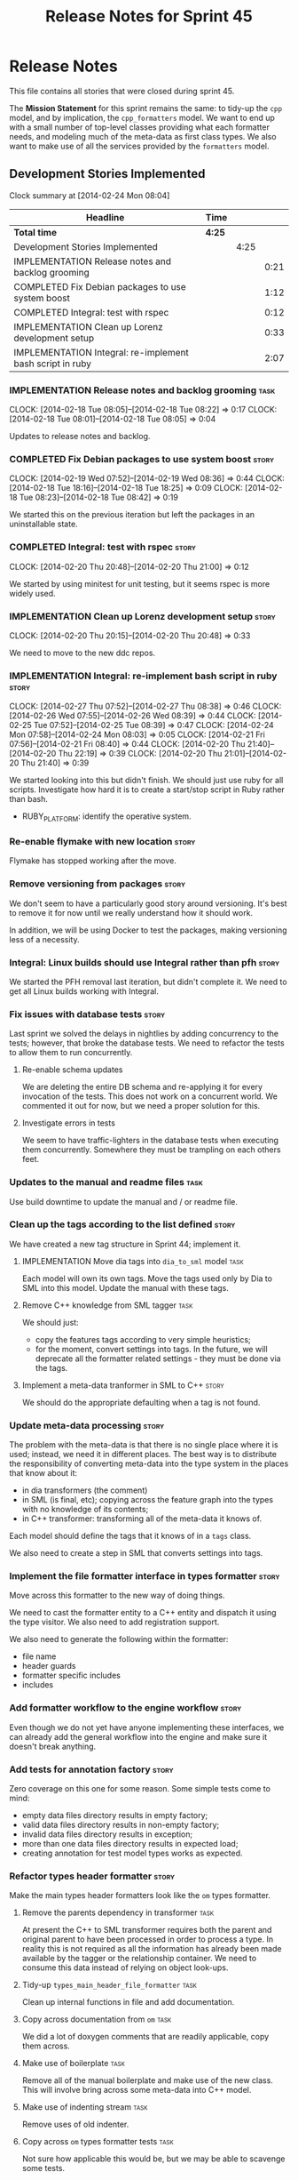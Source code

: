 #+title: Release Notes for Sprint 45
#+options: date:nil toc:nil author:nil num:nil
#+todo: ANALYSIS IMPLEMENTATION TESTING | COMPLETED CANCELLED
#+tags: story(s) epic(e) task(t) note(n) spike(p)

* Release Notes

This file contains all stories that were closed during sprint 45.

The *Mission Statement* for this sprint remains the same: to tidy-up
the =cpp= model, and by implication, the =cpp_formatters= model. We
want to end up with a small number of top-level classes providing what
each formatter needs, and modeling much of the meta-data as first
class types. We also want to make use of all the services provided by
the =formatters= model.

** Development Stories Implemented

#+begin: clocktable :maxlevel 3 :scope subtree
Clock summary at [2014-02-24 Mon 08:04]

| Headline                                                  | Time   |      |      |
|-----------------------------------------------------------+--------+------+------|
| *Total time*                                              | *4:25* |      |      |
|-----------------------------------------------------------+--------+------+------|
| Development Stories Implemented                           |        | 4:25 |      |
| IMPLEMENTATION Release notes and backlog grooming         |        |      | 0:21 |
| COMPLETED Fix Debian packages to use system boost         |        |      | 1:12 |
| COMPLETED Integral: test with rspec                       |        |      | 0:12 |
| IMPLEMENTATION Clean up Lorenz development setup          |        |      | 0:33 |
| IMPLEMENTATION Integral: re-implement bash script in ruby |        |      | 2:07 |
#+end:

*** IMPLEMENTATION Release notes and backlog grooming                  :task:
    CLOCK: [2014-02-18 Tue 08:05]--[2014-02-18 Tue 08:22] =>  0:17
    CLOCK: [2014-02-18 Tue 08:01]--[2014-02-18 Tue 08:05] =>  0:04

Updates to release notes and backlog.

*** COMPLETED Fix Debian packages to use system boost                 :story:
    CLOSED: [2014-02-19 Wed 09:52]
    CLOCK: [2014-02-19 Wed 07:52]--[2014-02-19 Wed 08:36] =>  0:44
    CLOCK: [2014-02-18 Tue 18:16]--[2014-02-18 Tue 18:25] =>  0:09
    CLOCK: [2014-02-18 Tue 08:23]--[2014-02-18 Tue 08:42] =>  0:19

We started this on the previous iteration but left the packages in an
uninstallable state.

*** COMPLETED Integral: test with rspec                               :story:
    CLOSED: [2014-02-21 Fri 07:56]
    CLOCK: [2014-02-20 Thu 20:48]--[2014-02-20 Thu 21:00] =>  0:12

We started by using minitest for unit testing, but it seems rspec is
more widely used.

*** IMPLEMENTATION Clean up Lorenz development setup                  :story:
    CLOCK: [2014-02-20 Thu 20:15]--[2014-02-20 Thu 20:48] =>  0:33

We need to move to the new ddc repos.

*** IMPLEMENTATION Integral: re-implement bash script in ruby         :story:
    CLOCK: [2014-02-27 Thu 07:52]--[2014-02-27 Thu 08:38] =>  0:46
    CLOCK: [2014-02-26 Wed 07:55]--[2014-02-26 Wed 08:39] =>  0:44
    CLOCK: [2014-02-25 Tue 07:52]--[2014-02-25 Tue 08:39] =>  0:47
    CLOCK: [2014-02-24 Mon 07:58]--[2014-02-24 Mon 08:03] =>  0:05
    CLOCK: [2014-02-21 Fri 07:56]--[2014-02-21 Fri 08:40] =>  0:44
    CLOCK: [2014-02-20 Thu 21:40]--[2014-02-20 Thu 22:19] =>  0:39
    CLOCK: [2014-02-20 Thu 21:01]--[2014-02-20 Thu 21:40] =>  0:39

We started looking into this but didn't finish. We should just use
ruby for all scripts. Investigate how hard it is to create a
start/stop script in Ruby rather than bash.

- RUBY_PLATFORM: identify the operative system.

*** Re-enable flymake with new location                               :story:

Flymake has stopped working after the move.

*** Remove versioning from packages                                   :story:

We don't seem to have a particularly good story around
versioning. It's best to remove it for now until we really understand
how it should work.

In addition, we will be using Docker to test the packages, making
versioning less of a necessity.

*** Integral: Linux builds should use Integral rather than pfh        :story:

We started the PFH removal last iteration, but didn't complete it. We
need to get all Linux builds working with Integral.

*** Fix issues with database tests                                    :story:

Last sprint we solved the delays in nightlies by adding concurrency to
the tests; however, that broke the database tests. We need to refactor
the tests to allow them to run concurrently.

**** Re-enable schema updates

We are deleting the entire DB schema and re-applying it for every
invocation of the tests. This does not work on a concurrent world. We
commented it out for now, but we need a proper solution for this.

**** Investigate errors in tests

We seem to have traffic-lighters in the database tests when executing
them concurrently. Somewhere they must be trampling on each others
feet.

*** Updates to the manual and readme files                             :task:

Use build downtime to update the manual and / or readme file.

*** Clean up the tags according to the list defined                   :story:

We have created a new tag structure in Sprint 44; implement it.

**** IMPLEMENTATION Move dia tags into =dia_to_sml= model              :task:

Each model will own its own tags. Move the tags used only by Dia to
SML into this model. Update the manual with these tags.

**** Remove C++ knowledge from SML tagger                              :task:

We should just:

- copy the features tags according to very simple heuristics;
- for the moment, convert settings into tags. In the future, we will
  deprecate all the formatter related settings - they must be done via
  the tags.

**** Implement a meta-data tranformer in SML to C++                   :story:

We should do the appropriate defaulting when a tag is not found.

*** Update meta-data processing                                       :story:

The problem with the meta-data is that there is no single place where
it is used; instead, we need it in different places. The best way is
to distribute the responsibility of converting meta-data into the type
system in the places that know about it:

- in dia transformers (the comment)
- in SML (is final, etc); copying across the feature graph into the
  types with no knowledge of its contents;
- in C++ transformer: transforming all of the meta-data it knows
  of.

Each model should define the tags that it knows of in a =tags= class.

We also need to create a step in SML that converts settings into tags.

*** Implement the file formatter interface in types formatter         :story:

Move across this formatter to the new way of doing things.

We need to cast the formatter entity to a C++ entity and dispatch it
using the type visitor. We also need to add registration support.

We also need to generate the following within the formatter:

- file name
- header guards
- formatter specific includes
- includes

*** Add formatter workflow to the engine workflow                     :story:

Even though we do not yet have anyone implementing these interfaces,
we can already add the general workflow into the engine and make sure
it doesn't break anything.

*** Add tests for annotation factory                                  :story:

Zero coverage on this one for some reason. Some simple tests come to
mind:

- empty data files directory results in empty factory;
- valid data files directory results in non-empty factory;
- invalid data files directory results in exception;
- more than one data files directory results in expected load;
- creating annotation for test model types works as expected.

*** Refactor types header formatter                                   :story:

Make the main types header formatters look like the =om= types formatter.

**** Remove the parents dependency in transformer                      :task:

At present the C++ to SML transformer requires both the parent and
original parent to have been processed in order to process a type. In
reality this is not required as all the information has already been
made available by the tagger or the relationship container. We need to
consume this data instead of relying on object look-ups.

**** Tidy-up =types_main_header_file_formatter=                        :task:

Clean up internal functions in file and add documentation.

**** Copy across documentation from =om=                               :task:

We did a lot of doxygen comments that are readily applicable, copy
them across.

**** Make use of boilerplate                                           :task:

Remove all of the manual boilerplate and make use of the new
class. This will involve bring across some meta-data into C++ model.

**** Make use of indenting stream                                      :task:

Remove uses of old indenter.

**** Copy across =om= types formatter tests                            :task:

Not sure how applicable this would be, but we may be able to scavenge
some tests.

*** Add comments in =formatters= model                                :story:

We haven't got any documentation at all in the new formatters
morel. We need a small blurb about the language neutral formatting
support the model is supposed to provide.

*** Update comments in C++ model                                      :story:

We have a very large blurb in this model that is rather old, and
reflects a legacy understanding of the role of the C++ model.

*** Add support to upload packages into GDrive                        :story:

We need to upload the packages created by the build to a public Google
Drive (GDrive) location.

- Google drive folder created [[https://drive.google.com/folderview?id%3D0B4sIAJ9bC4XecFBOTE1LZEpINUE&usp%3Dsharing][here]].
- See [[https://developers.google.com/drive/quickstart-ruby][this article]].
- [[http://stackoverflow.com/questions/15798141/create-folder-in-google-drive-with-google-drive-ruby-gem][Create folders]] to represent the different types of uploads:
  =tag_x.y.z=, =last=, =previous=. maybe we should only have latest
  and tag as this would require no complex logic: if tag create new
  folder, if latest, delete then create.

** Deprecated Development Stories
